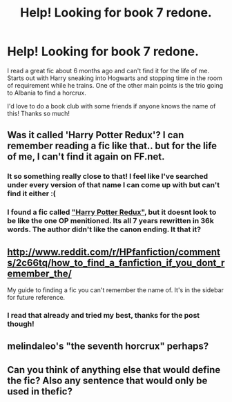 #+TITLE: Help! Looking for book 7 redone.

* Help! Looking for book 7 redone.
:PROPERTIES:
:Author: Fred_is_Ded
:Score: 5
:DateUnix: 1411275147.0
:DateShort: 2014-Sep-21
:FlairText: Request
:END:
I read a great fic about 6 months ago and can't find it for the life of me. Starts out with Harry sneaking into Hogwarts and stopping time in the room of requirement while he trains. One of the other main points is the trio going to Albania to find a horcrux.

I'd love to do a book club with some friends if anyone knows the name of this! Thanks so much!


** Was it called 'Harry Potter Redux'? I can remember reading a fic like that.. but for the life of me, I can't find it again on FF.net.
:PROPERTIES:
:Author: the_long_way_round25
:Score: 2
:DateUnix: 1411331514.0
:DateShort: 2014-Sep-22
:END:

*** It so something really close to that! I feel like I've searched under every version of that name I can come up with but can't find it either :(
:PROPERTIES:
:Author: Fred_is_Ded
:Score: 2
:DateUnix: 1411356483.0
:DateShort: 2014-Sep-22
:END:


*** I found *a* fic called [[https://www.fanfiction.net/s/3904296/1/Harry-Potter-Redux]["Harry Potter Redux"]], but it doesnt look to be like the one OP menitioned. Its all 7 years rewritten in 36k words. The author didn't like the canon ending. It that it?
:PROPERTIES:
:Author: dudemanwhoa
:Score: 1
:DateUnix: 1411336876.0
:DateShort: 2014-Sep-22
:END:


** [[http://www.reddit.com/r/HPfanfiction/comments/2c66tq/how_to_find_a_fanfiction_if_you_dont_remember_the/]]

My guide to finding a fic you can't remember the name of. It's in the sidebar for future reference.
:PROPERTIES:
:Author: Imborednow
:Score: 1
:DateUnix: 1411287873.0
:DateShort: 2014-Sep-21
:END:

*** I read that already and tried my best, thanks for the post though!
:PROPERTIES:
:Author: Fred_is_Ded
:Score: 1
:DateUnix: 1411325637.0
:DateShort: 2014-Sep-21
:END:


** melindaleo's "the seventh horcrux" perhaps?
:PROPERTIES:
:Author: Shaman666
:Score: 1
:DateUnix: 1411313687.0
:DateShort: 2014-Sep-21
:END:


** Can you think of anything else that would define the fic? Also any sentence that would only be used in thefic?
:PROPERTIES:
:Author: commando678
:Score: 1
:DateUnix: 1411433229.0
:DateShort: 2014-Sep-23
:END:
